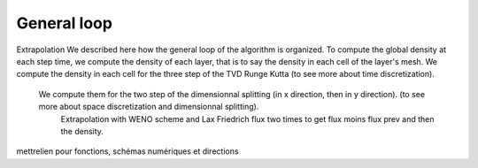 General loop
^^^^^^^^^^^^^^^^^^^^^^^^^^^^^^^^^^^^

Extrapolation
We described here how the general loop of the algorithm is organized. To compute the global density at each step time, we compute the density of each layer, that is to say the density in each cell of the layer's mesh. We compute the density in each cell for the three step of the TVD Runge Kutta (to see more about time discretization).
    We compute them for the two step of the dimensionnal splitting (in x direction, then in y direction). (to see more about space discretization and dimensionnal splitting).
      Extrapolation with WENO scheme and Lax Friedrich flux two times to get flux moins flux prev and then the density.
  

mettrelien pour fonctions, schémas numériques et directions
